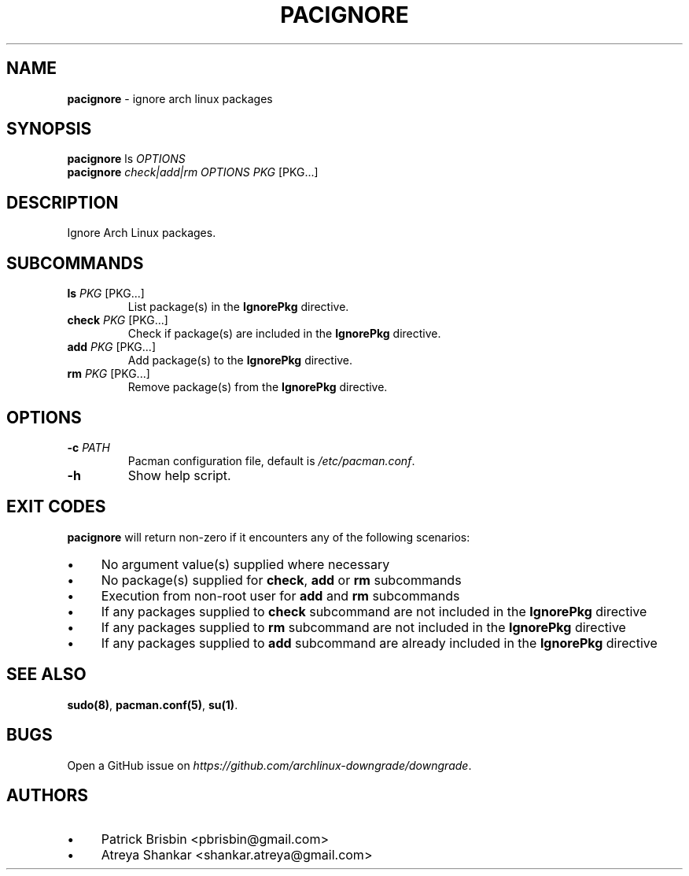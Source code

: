 .\" generated with Ronn-NG/v0.10.1
.\" http://github.com/apjanke/ronn-ng/tree/0.10.1
.TH "PACIGNORE" "8" "April 2025" ""
.SH "NAME"
\fBpacignore\fR \- ignore arch linux packages
.SH "SYNOPSIS"
\fBpacignore\fR ls \fIOPTIONS\fR
.br
\fBpacignore\fR \fIcheck|add|rm\fR \fIOPTIONS\fR \fIPKG\fR [PKG\|\.\|\.\|\.]
.SH "DESCRIPTION"
Ignore Arch Linux packages\.
.SH "SUBCOMMANDS"
.TP
\fBls\fR \fIPKG\fR [PKG\|\.\|\.\|\.]
List package(s) in the \fBIgnorePkg\fR directive\.
.TP
\fBcheck\fR \fIPKG\fR [PKG\|\.\|\.\|\.]
Check if package(s) are included in the \fBIgnorePkg\fR directive\.
.TP
\fBadd\fR \fIPKG\fR [PKG\|\.\|\.\|\.]
Add package(s) to the \fBIgnorePkg\fR directive\.
.TP
\fBrm\fR \fIPKG\fR [PKG\|\.\|\.\|\.]
Remove package(s) from the \fBIgnorePkg\fR directive\.
.SH "OPTIONS"
.TP
\fB\-c\fR \fIPATH\fR
Pacman configuration file, default is \fI/etc/pacman\.conf\fR\.
.TP
\fB\-h\fR
Show help script\.
.SH "EXIT CODES"
\fBpacignore\fR will return non\-zero if it encounters any of the following scenarios:
.IP "\(bu" 4
No argument value(s) supplied where necessary
.IP "\(bu" 4
No package(s) supplied for \fBcheck\fR, \fBadd\fR or \fBrm\fR subcommands
.IP "\(bu" 4
Execution from non\-root user for \fBadd\fR and \fBrm\fR subcommands
.IP "\(bu" 4
If any packages supplied to \fBcheck\fR subcommand are not included in the \fBIgnorePkg\fR directive
.IP "\(bu" 4
If any packages supplied to \fBrm\fR subcommand are not included in the \fBIgnorePkg\fR directive
.IP "\(bu" 4
If any packages supplied to \fBadd\fR subcommand are already included in the \fBIgnorePkg\fR directive
.IP "" 0
.SH "SEE ALSO"
\fBsudo(8)\fR, \fBpacman\.conf(5)\fR, \fBsu(1)\fR\.
.SH "BUGS"
Open a GitHub issue on \fIhttps://github\.com/archlinux\-downgrade/downgrade\fR\.
.SH "AUTHORS"
.IP "\(bu" 4
Patrick Brisbin <pbrisbin@gmail\.com>
.IP "\(bu" 4
Atreya Shankar <shankar\.atreya@gmail\.com>
.IP "" 0

